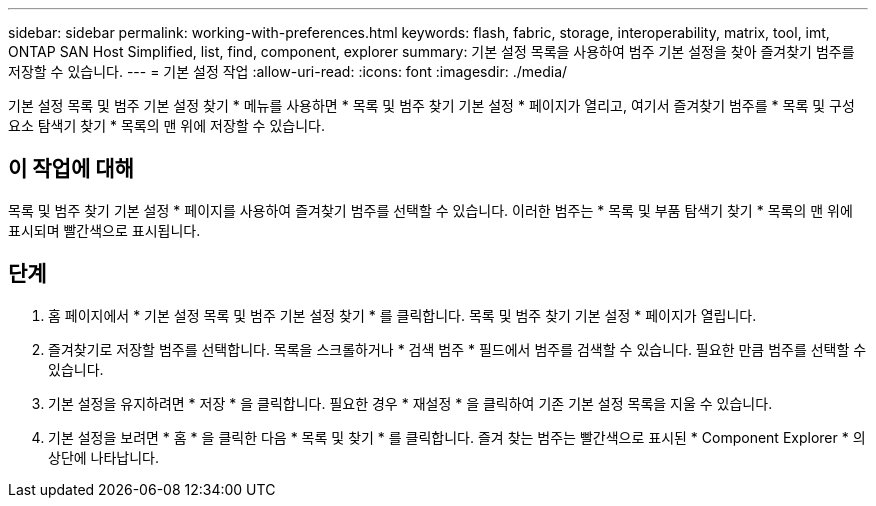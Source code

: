 ---
sidebar: sidebar 
permalink: working-with-preferences.html 
keywords: flash, fabric, storage, interoperability, matrix, tool, imt, ONTAP SAN Host Simplified, list, find, component, explorer 
summary: 기본 설정 목록을 사용하여 범주 기본 설정을 찾아 즐겨찾기 범주를 저장할 수 있습니다. 
---
= 기본 설정 작업
:allow-uri-read: 
:icons: font
:imagesdir: ./media/


[role="lead"]
기본 설정 목록 및 범주 기본 설정 찾기 * 메뉴를 사용하면 * 목록 및 범주 찾기 기본 설정 * 페이지가 열리고, 여기서 즐겨찾기 범주를 * 목록 및 구성 요소 탐색기 찾기 * 목록의 맨 위에 저장할 수 있습니다.



== 이 작업에 대해

목록 및 범주 찾기 기본 설정 * 페이지를 사용하여 즐겨찾기 범주를 선택할 수 있습니다. 이러한 범주는 * 목록 및 부품 탐색기 찾기 * 목록의 맨 위에 표시되며 빨간색으로 표시됩니다.



== 단계

. 홈 페이지에서 * 기본 설정 목록 및 범주 기본 설정 찾기 * 를 클릭합니다. 목록 및 범주 찾기 기본 설정 * 페이지가 열립니다.
. 즐겨찾기로 저장할 범주를 선택합니다. 목록을 스크롤하거나 * 검색 범주 * 필드에서 범주를 검색할 수 있습니다. 필요한 만큼 범주를 선택할 수 있습니다.
. 기본 설정을 유지하려면 * 저장 * 을 클릭합니다. 필요한 경우 * 재설정 * 을 클릭하여 기존 기본 설정 목록을 지울 수 있습니다.
. 기본 설정을 보려면 * 홈 * 을 클릭한 다음 * 목록 및 찾기 * 를 클릭합니다. 즐겨 찾는 범주는 빨간색으로 표시된 * Component Explorer * 의 상단에 나타납니다.

